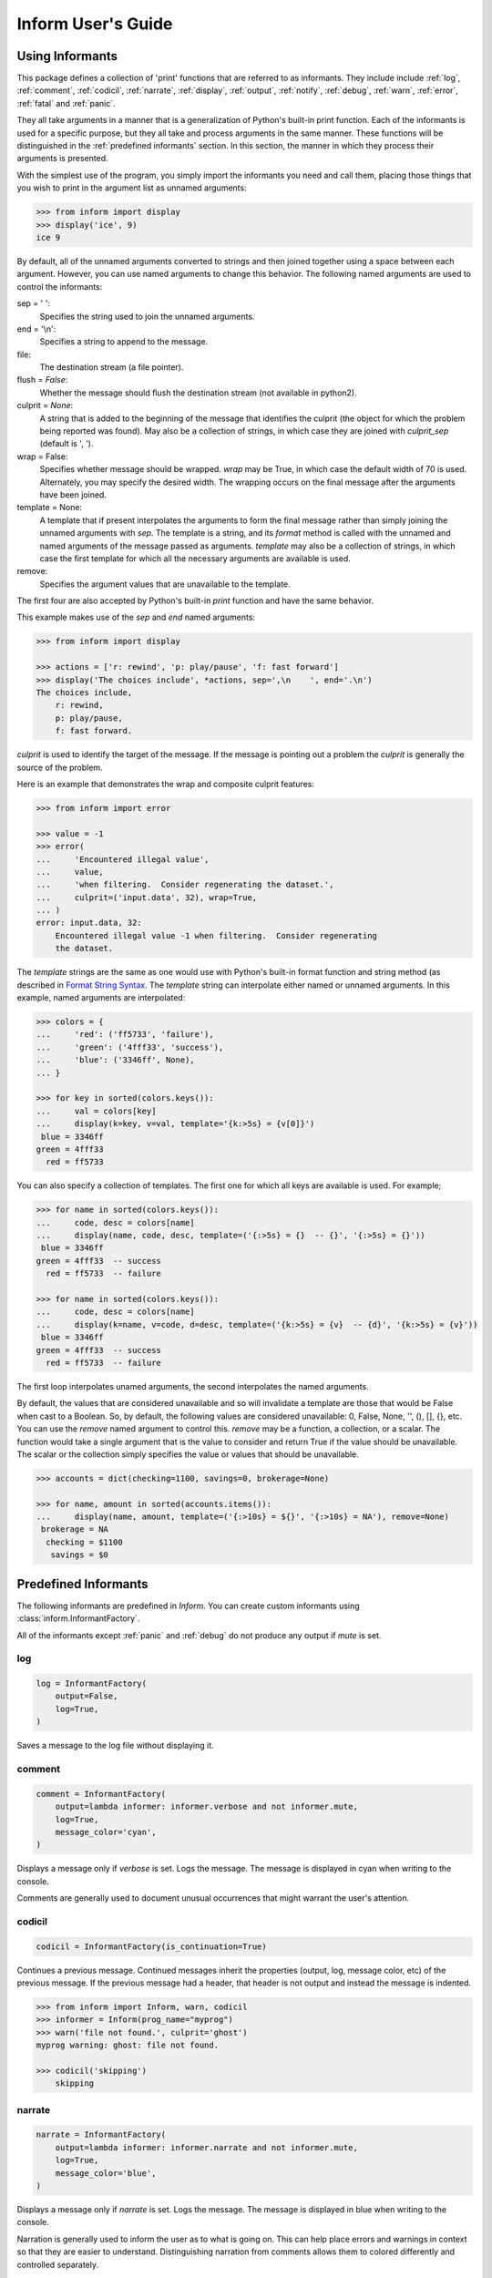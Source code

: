 .. Initialize Inform and suppress outputting of program name

    >>> from inform import Inform
    >>> inform = Inform(prog_name=False)


Inform User's Guide
===================

.. _using informants:

Using Informants
----------------

This package defines a collection of 'print' functions that are referred to as 
informants.  They include include :ref:`log`, :ref:`comment`, :ref:`codicil`, 
:ref:`narrate`, :ref:`display`, :ref:`output`, :ref:`notify`, :ref:`debug`, 
:ref:`warn`, :ref:`error`, :ref:`fatal` and :ref:`panic`.

They all take arguments in a manner that is a generalization of Python's 
built-in print function.  Each of the informants is used for a specific purpose, 
but they all take and process arguments in the same manner.  These functions 
will be distinguished in the :ref:`predefined informants` section.  In this 
section, the manner in which they process their arguments is presented.

With the simplest use of the program, you simply import the informants you need 
and call them, placing those things that you wish to print in the argument list 
as unnamed arguments:

.. code-block:: python

    >>> from inform import display
    >>> display('ice', 9)
    ice 9

By default, all of the unnamed arguments converted to strings and then joined 
together using a space between each argument.  However, you can use named 
arguments to change this behavior.  The following named arguments are used to 
control the informants:

sep = ' ':
   Specifies the string used to join the unnamed arguments.

end = '\\n':
   Specifies a string to append to the message.

file:
   The destination stream (a file pointer).

flush = *False*:
   Whether the message should flush the destination stream (not available in 
   python2).

culprit = *None*:
   A string that is added to the beginning of the message that identifies the 
   culprit (the object for which the problem being reported was found). May also 
   be a collection of strings, in which case they are joined with *culprit_sep* 
   (default is ', ').

wrap = False:
   Specifies whether message should be wrapped. *wrap* may be True, in which 
   case the default width of 70 is used.  Alternately, you may specify the 
   desired width. The wrapping occurs on the final message after the arguments 
   have been joined.

template = None:
   A template that if present interpolates the arguments to form the final 
   message rather than simply joining the unnamed arguments with *sep*. The 
   template is a string, and its *format* method is called with the unnamed and 
   named arguments of the message passed as arguments. *template* may also be 
   a collection of strings, in which case the first template for which all the 
   necessary arguments are available is used.

remove:
   Specifies the argument values that are unavailable to the template.

The first four are also accepted by Python's built-in *print* function and have 
the same behavior.

This example makes use of the *sep* and *end* named arguments:

..  code-block:: python

   >>> from inform import display

   >>> actions = ['r: rewind', 'p: play/pause', 'f: fast forward']
   >>> display('The choices include', *actions, sep=',\n    ', end='.\n')
   The choices include,
       r: rewind,
       p: play/pause,
       f: fast forward.

*culprit* is used to identify the target of the message. If the message is 
pointing out a problem the *culprit* is generally the source of the problem.

Here is an example that demonstrates the wrap and composite culprit features:

..  code-block:: python

   >>> from inform import error

   >>> value = -1
   >>> error(
   ...     'Encountered illegal value',
   ...     value,
   ...     'when filtering.  Consider regenerating the dataset.',
   ...     culprit=('input.data', 32), wrap=True,
   ... )
   error: input.data, 32:
       Encountered illegal value -1 when filtering.  Consider regenerating
       the dataset.

The *template* strings are the same as one would use with Python's built-in 
format function and string method (as described in `Format String Syntax 
<https://docs.python.org/3/library/string.html#format-string-syntax>`_.  The 
*template* string can interpolate either named or unnamed arguments.  In this 
example, named arguments are interpolated:

.. code-block:: python

    >>> colors = {
    ...     'red': ('ff5733', 'failure'),
    ...     'green': ('4fff33', 'success'),
    ...     'blue': ('3346ff', None),
    ... }

    >>> for key in sorted(colors.keys()):
    ...     val = colors[key]
    ...     display(k=key, v=val, template='{k:>5s} = {v[0]}')
     blue = 3346ff
    green = 4fff33
      red = ff5733

You can also specify a collection of templates.  The first one for which all 
keys are available is used.  For example;

.. code-block:: python

    >>> for name in sorted(colors.keys()):
    ...     code, desc = colors[name]
    ...     display(name, code, desc, template=('{:>5s} = {}  -- {}', '{:>5s} = {}'))
     blue = 3346ff
    green = 4fff33  -- success
      red = ff5733  -- failure

    >>> for name in sorted(colors.keys()):
    ...     code, desc = colors[name]
    ...     display(k=name, v=code, d=desc, template=('{k:>5s} = {v}  -- {d}', '{k:>5s} = {v}'))
     blue = 3346ff
    green = 4fff33  -- success
      red = ff5733  -- failure

The first loop interpolates unamed arguments, the second interpolates the named 
arguments.

By default, the values that are considered unavailable and so will invalidate 
a template are those that would be False when cast to a Boolean.  So, by 
default, the following values are considered unavailable: 0, False, None, '', 
(), [], {}, etc.  You can use the *remove* named argument to control this.  
*remove* may be a function, a collection, or a scalar.  The function would take 
a single argument that is the value to consider and return True if the value
should be unavailable. The scalar or the collection simply specifies the value 
or values that should be unavailable.

.. code-block:: python

    >>> accounts = dict(checking=1100, savings=0, brokerage=None)

    >>> for name, amount in sorted(accounts.items()):
    ...     display(name, amount, template=('{:>10s} = ${}', '{:>10s} = NA'), remove=None)
     brokerage = NA
      checking = $1100
       savings = $0


.. _predefined informants:

Predefined Informants
---------------------

The following informants are predefined in *Inform*. You can create custom 
informants using :class:`inform.InformantFactory`.

All of the informants except :ref:`panic` and :ref:`debug` do not produce any 
output if *mute* is set.


.. _log:

log
"""

.. code-block:: python

   log = InformantFactory(
       output=False,
       log=True,
   )

Saves a message to the log file without displaying it.


.. _comment:

comment
"""""""

.. code-block:: python

   comment = InformantFactory(
       output=lambda informer: informer.verbose and not informer.mute,
       log=True,
       message_color='cyan',
   )

Displays a message only if *verbose* is set. Logs the message. The message is 
displayed in cyan when writing to the console.

Comments are generally used to document unusual occurrences that might warrant 
the user's attention.


.. _codicil:

codicil
"""""""

.. code-block:: python

   codicil = InformantFactory(is_continuation=True)

Continues a previous message. Continued messages inherit the properties (output, 
log, message color, etc) of the previous message.  If the previous message had 
a header, that header is not output and instead the message is indented.

.. code-block:: python

    >>> from inform import Inform, warn, codicil
    >>> informer = Inform(prog_name="myprog")
    >>> warn('file not found.', culprit='ghost')
    myprog warning: ghost: file not found.

    >>> codicil('skipping')
        skipping


.. _narrate:

narrate
"""""""

.. code-block:: python

   narrate = InformantFactory(
       output=lambda informer: informer.narrate and not informer.mute,
       log=True,
       message_color='blue',
   )

Displays a message only if *narrate* is set. Logs the message. The message is 
displayed in blue when writing to the console.

Narration is generally used to inform the user as to what is going on. This can 
help place errors and warnings in context so that they are easier to understand.
Distinguishing narration from comments allows them to colored differently and 
controlled separately.


.. _display:

display
"""""""

.. code-block:: python

   display = InformantFactory(
       output=lambda informer: not informer.quiet and not informer.mute,
       log=True,
   )

Displays a message if *quiet* is not set. Logs the message.

.. code-block:: python

    >>> from inform import display
    >>> display('We the people ...')
    We the people ...


.. _output:

output
""""""

.. code-block:: python

   output = InformantFactory(
       output=lambda informer: not informer.mute,
       log=True,
   )

Displays and logs a message. This is used for messages that are not errors that 
are noteworthy enough that they need to get through even though the user has 
asked for quiet.

.. code-block:: python

    >>> from inform import output
    >>> output('We the people ...')
    We the people ...


.. _notify:

notify
""""""

.. code-block:: python

   notify = InformantFactory(
       notify=True,
       log=True,
   )

Temporarily display the message in a bubble at the top of the screen.  Also 
prints the message on the standard output and sends it to the log file.  This is 
used for messages that the user is otherwise unlikely to see because they have 
no access to the standard output.

.. code-block:: python

    >>> from inform import output
    >>> output('We the people ...')
    We the people ...


.. _debug:

debug
"""""

.. code-block:: python

   debug = InformantFactory(
       severity='DEBUG',
       output=True,
       log=True,
       header_color='magenta',
   )

Displays and logs a debugging message. A header with the label *DEBUG* is added 
to the message and the header is colored magenta.

.. code-block:: python

    >>> from inform import Inform, debug
    >>> informer = Inform(prog_name="myprog")
    >>> debug('HERE!')
    myprog DEBUG: HERE!

The *debug* informant is being deprecated in favor of the debugging functions 
``ddd()``, ``ppp()``, ``sss()`` and ``vvv()``.


.. _warn:

warn
""""

.. code-block:: python

   warn = InformantFactory(
       severity='warning',
       header_color='yellow',
       output=lambda informer: not informer.quiet and not informer.mute,
       log=True,
   )

Displays and logs a warning message. A header with the label *warning* is added 
to the message. The header is colored yellow when writing to the console.

.. code-block:: python

    >>> from inform import Inform, warn
    >>> informer = Inform(prog_name="myprog")
    >>> warn('file not found, skipping.', culprit='ghost')
    myprog warning: ghost: file not found, skipping.


.. _error:

error
"""""

.. code-block:: python

   error = InformantFactory(
       severity='error',
       is_error=True,
       header_color='red',
       output=lambda informer: not informer.mute,
       log=True,
   )

Displays and logs an error message. A header with the label *error* is added to 
the message. The the header is colored red when writing to the console.

.. code-block:: python

    >>> from inform import Inform, error
    >>> informer = Inform(prog_name="myprog")
    >>> error('invalid value specified, expected number.', culprit='count')
    myprog error: count: invalid value specified, expected number.


.. _fatal:

fatal
"""""

.. code-block:: python

   fatal = InformantFactory(
       severity='error',
       is_error=True,
       terminate=1,
       header_color='red',
       output=lambda informer: not informer.mute,
       log=True,
   )

Displays and logs an error message. A header with the label *error* is added to 
the message.  The header is colored red when writing to the console. The program 
is terminated with an exit status of 1.


.. _panic:

panic
"""""

.. code-block:: python

   panic = InformantFactory(
       severity='internal error (please report)',
       is_error=True,
       terminate=3,
       header_color='red',
       output=True,
       log=True,
   )

Displays and logs a panic message. A header with the label *internal error* is 
added to the message.  The header is colored red when writing to the console.  
The program is terminated with an exit status of 3.



.. informers:

Informers
---------

For more control of the informants, you can import and instantiate the 
:class:`inform.Inform` class yourself along with the desired informants.  This 
gives you the ability to specify options:

.. code-block:: python

    >>> from inform import Inform, display, error
    >>> Inform(logfile=False, prog_name=False)
    <...>

    >>> display('hello')
    hello

    >>> error('file not found.', culprit='data.in')
    error: data.in: file not found.

An object of the Inform class is referred to as an informer (not to be confused 
with the print functions, which are  referred to as informants). Once 
instantiated, you can use the informer to change various settings, terminate the 
program, or return a count of the number of errors that have occurred.

.. code-block:: python

    >>> from inform import Inform, error
    >>> informer = Inform(prog_name="prog")
    >>> error('file not found.', culprit='data.in')
    prog error: data.in: file not found.
    >>> informer.errors_accrued()
    1

You can also use a *with* statement to invoke the informer. This closes the 
informer when the *with* statement terminates (you must not use the informants 
when no informer is present). This is useful when writing tests. In this case 
you can provide your own output streams so that you can access the normally 
printed output of your code:

.. code-block:: python

    >>> from inform import Inform, display
    >>> import sys
    >>> if sys.version[0] == '2':
    ...     # io assumes unicode, which python2 does not provide by default
    ...     # so use StringIO instead
    ...     from StringIO import StringIO
    ...     # Add support for with statement by monkeypatching
    ...     StringIO.__enter__ = lambda self: self
    ...     StringIO.__exit__ = lambda self, exc_type, exc_val, exc_tb: self.close()
    ... else:
    ...     from io import StringIO

    >>> def run_test():
    ...     display('running test')

    >>> with StringIO() as stdout, \
    ...      StringIO() as stderr, \
    ...      StringIO() as logfile, \
    ...      Inform(stdout=stdout, stderr=stderr, logfile=logfile) as msg:
    ...         run_test()
    ...
    ...         num_errors = msg.errors_accrued()
    ...         output_text = stdout.getvalue()
    ...         error_text = stderr.getvalue()
    ...         logfile_text = logfile.getvalue()

    >>> num_errors
    0

    >>> str(output_text)
    'running test\n'

    >>> str(error_text)
    ''

    >>> str(logfile_text[:10]), str(logfile_text[-13:])
    ('Invoked as', 'running test\n')


.. user define informants:

User Defined Informants
------------------------

You can create your own informants using :class:`inform.InformantFactory`:

.. code-block:: python

    >>> from inform import Inform, InformantFactory

    >>> verbose1 = InformantFactory(output=lambda m: m.verbosity >= 1)
    >>> verbose2 = InformantFactory(output=lambda m: m.verbosity >= 2)
    >>> with Inform(verbosity=0):
    ...     verbose1('First level of verbosity.')
    ...     verbose2('Second level of verbosity.')

    >>> with Inform(verbosity=1):
    ...     verbose1('First level of verbosity.')
    ...     verbose2('Second level of verbosity.')
    First level of verbosity.

    >>> with Inform(verbosity=2):
    ...     verbose1('First level of verbosity.')
    ...     verbose2('Second level of verbosity.')
    First level of verbosity.
    Second level of verbosity.

The argument *verbosity* is not an explicitly supported argument of *Inform*.  
In this case *Inform* simply saves the value and makes it available as an 
attribute, and it is this attribute that is queried by the lambda function 
passed to *InformantFactory* when creating the informants.


.. _exceptions:

Exceptions
----------

An exception, :class:`inform.Error`, is provided that takes the same arguments 
as an informant.  This allows you to catch the exception and handle it if you 
like.  The exception provides the *report* and *terminate* methods that 
processes the exception as an error or fatal error if you find that you can do 
nothing else with the exception:

.. code-block:: python

    >>> from inform import Inform, Error

    >>> Inform(prog_name='myprog')
    <...>
    >>> try:
    ...     raise Error('must not be zero.', culprit='naught')
    ... except Error as e:
    ...     e.report()
    myprog error: naught: must not be zero.

*Error* also provides get_message() and get_culprit() methods, which return the 
message and the culprit. You can also cast the exception to a string to get 
a string that contains both the message and the culprit formatted so that it can 
be shown to the user.

Any keyword arguments provided will be available in *e.kwargs*, but certain 
keyword arguments are reserved by *Inform* (see :ref:`using informants`).

One common approach to using *Error* is to pass all the arguments that make up 
the error message as unnamed arguments and then assemble them into the message 
by providing a template.  In that way the arguments are directly available to 
the handler if needed. For example:

.. code-block:: python

    >>> from difflib import get_close_matches
    >>> from inform import Error, codicil, conjoin, fmt

    >>> known_names = 'alpha beta gamma delta epsilon'.split()
    >>> name = 'alfa'

    >>> try:
    ...     if name not in known_names:
    ...         raise Error(name, template="name '{}' is not defined.")
    ... except Error as e:
    ...     candidates = get_close_matches(e.args[0], known_names, 1, 0.6)
    ...     candidates = conjoin(candidates, conj=' or ')
    ...     e.report()
    ...     codicil(fmt('Did you mean {candidates}?'))
    myprog error: name 'alfa' is not defined.
        Did you mean alpha?


Inform Class
------------
The :class:`infor.Inform` class controls the active informants. It takes the 
following arguments as options (the value given for the argument is its 
default):


Arguments
"""""""""
mute=False (bool)
   With the provided informants all output is suppressed when set (it is still 
   logged). This is generally used when the program being run is being run by 
   another program that is generating its own messages and does not want the 
   user confused by additional messages. In this case, the calling program is 
   responsible for observing and reacting to the exit status of the called 
   program.
quiet=False (bool):
   With the provided informants normal output is suppressed when set (it is 
   still logged). This is used when the user has indicated that they are 
   uninterested in any conversational messages and just want to see the 
   essentials (generally error messages).
verbose=False (bool):
   With the provided informants comments are output to user when set; normally 
   they are just logged. Comments are generally used to document unusual 
   occurrences that might warrant the user's attention.
narrate=False (bool):
   With the provided informants narration is output to user when set, normally 
   it is just logged.  Narration is generally used to inform the user as to what 
   is going on. This can help place errors and warnings in context so that they 
   are easier to understand.
logfile=False (string or stream):
   May be a string, in which case it is taken to be the path of the logfile.  
   May be *True*, in which case ./.<prog_name>.log is used.  May be an open 
   stream.  Or it may be *False*, in which case no log file is created.
prog_name=True (string):
   The program name. Is appended to the message headers and used to create the 
   default logfile name. May be a string, in which case it is used as the name 
   of the program.  May be *True*, in which case basename(argv[0]) is used.  May 
   be *False* to indicate that program name should not be added to message 
   headers.
argv=None (list of strings):
   System command line arguments (logged). By default, sys.argv is used. If 
   False is passed in, argv is not logged and argv[0] is not available to be the 
   program name.
version=None (string):
   Program version (logged if provided).
termination_callback=None (func):
   A function that is called at program termination.
colorscheme='dark' (*None*, 'light', or 'dark'):
   Color scheme to use. *None* indicates that messages should not be colorized.  
   Colors are not used if output stream is not a TTY.
flush=False (bool):
   Flush the stream after each write. Is useful if you program is crashing, 
   causing loss of the latest writes. Can cause programs to run considerably 
   slower if they produce a lot of output. Not available with python2.
stdout=None (stream):
   Messages are sent here by default. Generally used for testing. If 
   not given, sys.stdout is used.
stderr=None (stream):
   Termination messages are sent here by default. Generally used for 
   testing.  If not given, sys.stderr is used.
length_thresh=80
   If length of line would be greater than this, split header from body.
culprit_sep=', '
   Join string used for culprit collections.
\**kwargs:
   Any additional keyword arguments are made attributes that are ignored by 
   Inform, but may be accessed by the informants.

Methods
"""""""

The Inform class provides the following user accessible methods. Most of these 
methods are also available as functions, which act on the current informer.

suppress_output():
   Allows you to change the mute flag (only available as a method).

set_logfile():
   Allows you to change the logfile (only available as a method).

done():
   Terminates the program normally (exit status is 0).

terminate(status = *None*):
   Terminate the program with the given exit status. If specified, the exit 
   status should be a positive integer less than 128. Usually, the following 
   values are used:

   | 0: success  
   | 1: unexpected error 
   | 2: invalid invocation
   | 3: panic

   If the exit status is not specified, then the exit status is set to 1 if an 
   error occurred and 0 otherwise.

   You may also pass a string for the status, in which case the program prints 
   the string to stderr and terminates with an exit status of 1.

terminate_if_errors(status=1):
   Terminate the program with the given exit status if an error has occurred.  

errors_accrued(reset = *False*):
   Return the number of errors that have accrued.

disconnect():
   Deactivate the current informer, restoring the default.

Functions
"""""""""

Several of the above methods are also available as stand-alone functions that 
act on the currently active informer.  This make it easy to use their 
functionality even if you do not have local access to the informer. They are:

| done()
| terminate()
| terminate_if_errors()
| errors_accrued()

InformantFactory Class
----------------------
The InformantFactory class takes the following arguments:

severity = *None*:
   Messages with severities get headers. The header consists of the severity, 
   the program name (if desired), and the culprit (if provided). If the message 
   text does not contain a newline it is appended to the header.  Otherwise the 
   message text is indented and placed on the next line.
is_error = *False*:
   Should message be counted as an error.
log = *True*:
   Send message to the log file. May be a boolean or a function that accepts the 
   Inform object as an argument and returns a boolean.
output = *True*:
   Send to the output stream. May be a boolean or a function that accepts the 
   Inform object as an argument and returns a boolean.
notify = *False*:
   Send message to the notifier.  The notifier will display the message that 
   appears temporarily in a bubble at the top of the screen.  May be a boolean 
   or a function that accepts the informer as an argument and returns a boolean.
terminate = *False*:
   Terminate the program, exit status is the value of the terminate unless 
   *terminate* is *True*, in which case 1 is returned if an error occurred and 
   0 otherwise.
is_continuation = *False*:
   This message is a continuation of the previous message.  It will use the 
   properties of the previous message (output, log, message color, etc) and if 
   the previous message had a header, that header is not output and instead the 
   message is indented.
message_color = *None*:
   Color used to display the message. Choose from *black*, *red*, *green*, 
   *yellow*, *blue*, *magenta*, *cyan*, *white*.
header_color = *None*:
   Color used to display the header, if one is produced.

An object of InformantFactory is referred to as an informant. It is generally 
treated as a function that is called to produce the desired output.

.. code-block:: python

    >>> from inform import InformantFactory

    >>> succeed = InformantFactory(message_color='green')
    >>> fail = InformantFactory(message_color='red')

    >>> succeed('This message would be green.')
    This message would be green.

    >>> fail('This message would be red.')
    This message would be red.


Informant Control
-----------------

The exception (Error) and all informants take arguments very much like the 
standard print function: unnamed arguments are converted to strings and joined 
together to produce the output, the named arguments act to control the process.  
The available controls (named arguments) are:

sep = ' ':
   Specifies the string used to join the unnamed arguments.
template = None:
   A template that if present interpolates the arguments to form the final 
   message rather than simply joining the unnamed arguments with *sep*. The 
   template is a string, and its *format* method is called with the unnamed and 
   named arguments of the message passed as arguments.
end = '\\n':
   Specifies a string to append to the message.
wrap = False:
   Specifies whether message should be wrapped. *wrap* may be True, in which 
   case the default width of 70 is used.  Alternately, you may specify the 
   desired width. The wrapping occurs on the final message after the arguments 
   have been joined.
culprit = *None*:
   A string that is added to the beginning of the message that identifies the 
   culprit (the object for which the problem being reported was found). May also 
   be a collection of strings, in which case they are joined with *culprit_sep* 
   (default is ', ').
file = stdout:
   The destination stream (a file pointer).
flush = *False*:
   Whether the message should flush the destination stream (not available in 
   python2).

Here is an example that demonstrates the wrap and composite culprit features.

..  code-block:: python

   >>> value = -1
   >>> error(
   ...     'Encountered illegal value',
   ...     value,
   ...     'when filtering. Consider regenerating data again.',
   ...     culprit=('input.data', 32), wrap=True,
   ... )
   myprog error: input.data, 32:
       Encountered illegal value -1 when filtering. Consider regenerating
       data again.


Utilities
---------

Several utility functions are provided for your convenience. They are often 
helpful when creating messages.

indent(text, leader='    ',  first=0, stops=1, sep='\\n'):
    Indents the text. Multiples of *leader* are added to the beginning of the 
    lines to indent.  *first* is the number of indentations used for the first 
    line relative to the others (may be negative but (first + stops) should not 
    be. *stops* is the default number of indentations to use. *sep* is the 
    string used to separate the lines.

conjoin(iterable, conj=' and ', sep=', '):
    Like ''.join(), but allows you to specify a conjunction that is placed 
    between the last two elements, ex:

    .. code-block:: python

        >>> from inform import conjoin
        >>> conjoin(['a', 'b', 'c'])
        'a, b and c'

        >>> conjoin(['a', 'b', 'c'], conj=' or ')
        'a, b or c'

cull(collection, [remove]):
    Strips items from a list that have a particular value. By default, it strips 
    a list of values that would be False when cast to a boolean (0, False, None, 
    '', (), [], etc.).  A particular value may be specified using the 'remove' 
    as a keyword argument.  The value of remove may be a collection, in which 
    case any value in the collection is removed, or it may be a function, in 
    which case it takes a single item as an argument and returns *True* if that 
    item should be removed from the list.

join(\*args, \**kwargs):
    Combines the arguments in a manner very similar to an informant and returns 
    the result as a string.  Uses the *sep*, *template* and *wrap* keyword 
    arguments to combine the arguments.

fmt(msg, \*args, \**kwargs):
    Similar to ''.format(), but it can pull arguments from the local scope.

render(obj, sort=None, level=0, tab='    '):
    Recursively convert an object to a string with reasonable formatting.  Has 
    built in support for the base Python types (None, bool, int, float, str, 
    set, tuple, list, and dict).  If you confine yourself to these types, the 
    output of render() can be read by the Python interpreter. Other types are 
    converted to string with repr(). The dictionary keys and set values are 
    sorted if sort is True. Sometimes this is not possible because the values 
    are not comparable, in which case render reverts to the natural order.

plural(count, singular_form, plural_form = *None*):
    Produces either the singular or plural form of a word based on a count.
    The count may be an integer, or an iterable, in which case its length is 
    used. If the plural form is not give, the singular form is used with an 's' 
    added to the end.

full_stop(string):
    Adds a period to the end of the string if needed (if the last character is 
    not a period, question mark or exclamation mark). It applies str() to its 
    argument, so it is generally a suitable replacement for str in 
    str(exception) when trying extract an error message from an exception.

columns(array, pagewidth=79, alignment='<', leader='    ')
    Distribute array over enough columns to fill the screen.

os_error(exception):
    Generates clean messages for operating system errors.

is_str(obj):
    Returns *True* if its argument is a string-like object.

is_iterable(obj):
    Returns *True* if its argument is iterable.

is_collection(obj):
    Returns *True* if its argument is iterable but is not a string.

For example:

.. code-block:: python

    >>> from inform import Inform, display, error, conjoin, cull, fmt, plural, os_error

    >>> Inform(prog_name=False)
    <...>
    >>> filenames = cull(['a', 'b', None, 'd'])
    >>> filetype = 'CSV'
    >>> display(
    ...     fmt(
    ...         'Reading {filetype} {files}: {names}.',
    ...         files=plural(filenames, 'file'),
    ...         names=conjoin(filenames),
    ...     )
    ... )
    Reading CSV files: a, b and d.

    >>> contents = {}
    >>> for name in filenames:
    ...     try:
    ...         with open(name) as f:
    ...             contents[name] = f.read()
    ...     except IOError as e:
    ...         error(os_error(e))
    error: a: no such file or directory.
    error: b: no such file or directory.
    error: d: no such file or directory.

Notice that *filetype* was not explicitly passed into *fmt()* even though it was 
explicitly called out in the format string.  *filetype* can be left out of the 
argument list because if *fmt* does not find a named argument in its argument 
list, it will look for a variable of the same name in the local scope.

Here is an example of render():

.. code-block:: python

    >>> from inform import render, display
    >>> s1='alpha string'
    >>> s2='beta string'
    >>> n=42
    >>> S={s1, s2}
    >>> L=[s1, n, S]
    >>> d = {1:s1, 2:s2}
    >>> D={'s': s1, 'n': n, 'S': S, 'L': L, 'd':d}
    >>> display('D', '=', render(D, True))
    D = {
        'L': [
            'alpha string',
            42,
            {'alpha string', 'beta string'},
        ],
        'S': {'alpha string', 'beta string'},
        'd': {1: 'alpha string', 2: 'beta string'},
        'n': 42,
        's': 'alpha string',
    }

    >>> E={'s': s1, 'n': n, 'S': S, 'L': L, 'd':d, 'D':D}
    >>> display('E', '=', render(E, True))
    E = {
        'D': {
            'L': [
                'alpha string',
                42,
                {'alpha string', 'beta string'},
            ],
            'S': {'alpha string', 'beta string'},
            'd': {1: 'alpha string', 2: 'beta string'},
            'n': 42,
            's': 'alpha string',
        },
        'L': [
            'alpha string',
            42,
            {'alpha string', 'beta string'},
        ],
        'S': {'alpha string', 'beta string'},
        'd': {1: 'alpha string', 2: 'beta string'},
        'n': 42,
        's': 'alpha string',
    }

Finally, here is an example of full_stop and columns. It prints out the phonetic 
alphabet.

.. code-block:: python

    >>> from inform import columns, full_stop
    >>> title = 'Display the NATO phonetic alphabet'
    >>> words = """
    ...     Alfa Bravo Charlie Delta Echo Foxtrot Golf Hotel India Juliett Kilo
    ...     Lima Mike November Oscar Papa Quebec Romeo Sierra Tango Uniform
    ...     Victor Whiskey X-ray Yankee Zulu
    ... """.split()
    >>> display(full_stop(title), columns(words), sep='\n')
    Display the NATO phonetic alphabet.
        Alfa      Echo      India     Mike      Quebec    Uniform   Yankee
        Bravo     Foxtrot   Juliett   November  Romeo     Victor    Zulu
        Charlie   Golf      Kilo      Oscar     Sierra    Whiskey
        Delta     Hotel     Lima      Papa      Tango     X-ray

Debugging Functions
"""""""""""""""""""
The debugging functions are intended to be used when you want to print something 
out when debugging your program.  They are colorful to make it easier to find 
them among the program's normal output, and a header is added that describes 
the location they were called from. This makes it easier to distinguish several 
debug message and also makes it easy to find and remove the functions once you 
are done debugging.

ppp(\*args, \*\*kwargs):
    This function is very similar to the normal Python print function in that it 
    prints out the values of the unnamed arguments under the control of the 
    named arguments. It also takes the same named arguments as ``print()``, such 
    as ``sep`` and ``end``.

    If given without unnamed arguments, it will just print the header, which 
    good way of confirming that a line of code has been reached.

    .. code:: python

        >>> from inform import ppp, ddd, sss, vvv
        >>> a = 1
        >>> b = 'this is a test'
        >>> c = (2, 3)
        >>> d = {'a': a, 'b': b, 'c': c}
        >>> ppp(a, b, c)
        DEBUG: <doctest user.rst[103]>:1, __main__:
            1 this is a test (2, 3)

ddd(\*args, \*\*kwyargs):
    This function is pretty prints all of both the unnamed and named arguments.

    .. code:: python

        >>> ddd(a, b, c, d)
        DEBUG: <doctest user.rst[104]>:1, __main__:
            1
            'this is a test'
            (2, 3)
            {
                'a': 1,
                'b': 'this is a test',
                'c': (2, 3),
            }

    If you give named arguments, the name is prepended to its value:

    .. code:: python

        >>> ddd(a=a, b=b, c=c, d=d, s='hey now!')
        DEBUG: <doctest user.rst[105]>:1, __main__:
            a = 1
            b = 'this is a test'
            c = (2, 3)
            d = {
                'a': 1,
                'b': 'this is a test',
                'c': (2, 3),
            }
            s = 'hey now!'

    If an arguments has a __dict__ attribute, it is printed rather than the 
    argument itself.

    .. code:: python

        >>> class Info:
        ...     def __init__(self, **kwargs):
        ...         self.__dict__.update(kwargs)
        ...         ddd(self=self)

        >>> contact = Info(email='ted@ledbelly.com', name='Ted Ledbelly')
        DEBUG: <doctest user.rst[106]>:4, __main__.Info.__init__():
            self = {
                'email': 'ted@ledbelly.com',
                'name': 'Ted Ledbelly',
            }

vvv(\*args):
    This function prints variables from the calling scope. If no arguments are 
    given, then all the variables are printed. You can optionally give specific 
    variables on the argument list and only those variables are printed.

    .. code:: python

        >>> vvv(b, d)
        DEBUG: <doctest user.rst[108]>:1, __main__:
            b = 'this is a test'
            d = {
                'a': 1,
                'b': 'this is a test',
                'c': (2, 3),
            }

    This last feature is not completely robust. The checking is done by value, 
    so if several variables share the value of one requested, they are all 
    shown.

    .. code:: python

        >>> aa = 1
        >>> vvv(a)
        DEBUG: <doctest user.rst[110]>:1, __main__:
            a = 1
            aa = 1

sss(\*args):
    This function prints a stack trace, which can answer the *How did I get 
    here?* question better than a simple print function.

    .. code:: python

        >> def foo():
        ..     sss()
        ..     print('CONTINUING')

        >> foo()
        DEBUG: <doctest user.rst[112]>:2, __main__.foo():
            Traceback (most recent call last):
                ...
        CONTINUING


Color Class
"""""""""""

The Color class creates colorizers, which are used to render text in 
a particular color.  They are like the Python print function in that they take 
any number of unnamed arguments that are converted to strings and then joined 
into a single string. The string is then coded for the chosen color and 
returned. For example:

.. code-block:: python

   >> from inform import Color, display

   >> green = Color('green')
   >> red = Color('red')
   >> success = green('pass:')
   >> failure = red('FAIL:')

   >> failures = {'outrigger': True, 'signalman': False}
   >> for name, fails in failures.items():
   ..     result = failure if fails else success
   ..     display(result, name)
   FAIL: outrigger
   pass: signalman

When the messages print, the 'pass:' will be green and 'FAIL:' will be red.

The Color class has the concept of a colorscheme. There are three supported 
schemes: *None*, light, and dark. With *None* the text is not colored. In 
general it is best to use the light colorscheme on dark backgrounds and the dark 
colorscheme on light backgrounds.

The Color class takes the following arguments when creating a colorizer:

color:
   Render the text in the specified color. Choose from *None*, 'black', 'red', 
   'green', 'yellow', 'blue', 'magenta', 'cyan' or 'white'.

scheme = 'dark':
   Use the specified colorscheme when rendering the text.
   Choose from *None*, 'light' or 'dark'.

enable = True:
   If set to False, the colorizer does not render the text in color.

A colorizer takes the following arguments:

unnamed arguments:
   The unnamed arguments are converted to strings and joined to form the text to 
   be colored.

sep = ' ':
   The join string, used when joining the unnamed arguments.

template = None:
   A template that if present interpolates the arguments to form the final 
   message rather than simply joining the unnamed arguments with *sep*. The 
   template is a string, and its *format* method is called with the unnamed and 
   named arguments of the message passed as arguments.

wrap = False:
   Specifies whether message should be wrapped. *wrap* may be True, in which 
   case the default width of 70 is used.  Alternately, you may specify the 
   desired width. The wrapping occurs on the final message after the arguments 
   have been joined.

scheme = *False*:
   Use to override the colorscheme when rendering the text.  Choose from *None*, 
   *False*, 'light' or 'dark'.  If you specify *False* (the default), the 
   colorscheme specified when creating the colorizer is used.


Colorizers have one user settable attribute: *enable*. By default *enable* is 
True. If you set it to *False* the colorizer no longer renders the text in 
color:

.. code-block:: python

   >> warning = Color('yellow', enable=Color.isTTY(sys.stdout))
   >> warning('Cannot find precusor, ignoring.')
   Cannot find precusor, ignoring.

The Color class has the following class methods:

isTTY(stream):
   Takes a stream as an argument (default is stdout) and returns true if it is 
   a TTY.  A typical use is:

.. code-block:: python

   >>> from inform import Color, display
   >>> import sys, re

   >>> if Color.isTTY(sys.stdout):
   ...     emphasize = Color('magenta')
   ... else:
   ...     emphasize = str.upper

   >>> def highlight(matchobj):
   ...     return emphasize(matchobj.group(0))

   >>> display(re.sub('your', highlight, 'Imagine your city without cars.'))
   Imagine YOUR city without cars.

strip_colors(text):
   Takes a string as its input and return that string stripped of any color 
   codes.
